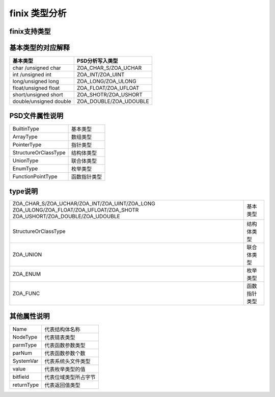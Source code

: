 finix 类型分析
==============
finix支持类型
-------------
.. image:: /image/type.png

基本类型的对应解释
------------------
+------------------------+------------------------+
| 基本类型               | PSD分析写入类型        |               
+========================+========================+
| char /unsigned char    |ZOA_CHAR_S/ZOA_UCHAR    | 
+------------------------+------------------------+
| int /unsigned int      |ZOA_INT/ZOA_UINT        | 
+------------------------+------------------------+
| long/unsigned long     |ZOA_LONG/ZOA_ULONG      | 
+------------------------+------------------------+
| float/unsigned float   |ZOA_FLOAT/ZOA_UFLOAT    | 
+------------------------+------------------------+
| short/unsigned short   |ZOA_SHOTR/ZOA_USHORT    | 
+------------------------+------------------------+
| double/unsigned double |ZOA_DOUBLE/ZOA_UDOUBLE  | 
+------------------------+------------------------+

PSD文件属性说明
---------------
+------------------------+------------------------+
| BuiltinType            | 基本类型               |               
+------------------------+------------------------+
| ArrayType              |数组类型                | 
+------------------------+------------------------+
| PointerType            |指针类型                | 
+------------------------+------------------------+
| StructureOrClassType   |结构体类型              | 
+------------------------+------------------------+
| UnionType              |联合体类型              | 
+------------------------+------------------------+
| EnumType               |枚举类型                | 
+------------------------+------------------------+
| FunctionPointType      |函数指针类型            | 
+------------------------+------------------------+

type说明
---------
+-------------------------------------------------+------------------------+
|ZOA_CHAR_S/ZOA_UCHAR/ZOA_INT/ZOA_UINT/ZOA_LONG   |                        |
|ZOA_ULONG/ZOA_FLOAT/ZOA_UFLOAT/ZOA_SHOTR         |基本类型                |
|ZOA_USHORT/ZOA_DOUBLE/ZOA_UDOUBLE                |                        |      
+-------------------------------------------------+------------------------+
| StructureOrClassType                            |结构体类型              | 
+------------------------+------------------------+------------------------+
| ZOA_UNION                                       |联合体类型              | 
+------------------------+------------------------+------------------------+
| ZOA_ENUM                                        |枚举类型                | 
+------------------------+------------------------+------------------------+
| ZOA_FUNC                                        |函数指针类型            | 
+------------------------+------------------------+------------------------+

其他属性说明
------------
+------------------------+------------------------+
| Name                   |代表结构体名称          |               
+------------------------+------------------------+
| NodeType               |代表链表类型            | 
+------------------------+------------------------+
| parmType               |代表函数参数类型        | 
+------------------------+------------------------+
|parNum                  |代表函数参数个数        | 
+------------------------+------------------------+
| SystemVar              |代表系统头文件类型      | 
+------------------------+------------------------+
| value                  |代表枚举类型的值        | 
+------------------------+------------------------+
| bitfield               |代表位域类型所占字节    | 
+------------------------+------------------------+
| returnType             |代表返回值类型          | 
+------------------------+------------------------+